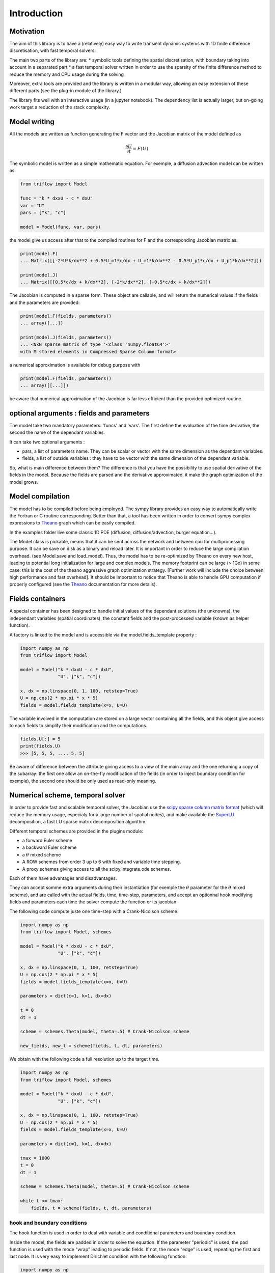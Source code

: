 Introduction
===============

Motivation
-----------------

The aim of this library is to have a (relatively) easy way to write transient dynamic systems with 1D finite difference discretisation, with fast temporal solvers.

The main two parts of the library are:
* symbolic tools defining the spatial discretisation, with boundary taking into account in a separated part
* a fast temporal solver written in order to use the sparsity of the finite difference method to reduce the memory and CPU usage during the solving

Moreover, extra tools are provided and the library is written in a modular way, allowing an easy extension of these different parts (see the plug-in module of the library.)

The library fits well with an interactive usage (in a jupyter notebook). The dependency list is actually larger, but on-going work target a reduction of the stack complexity.

Model writing
-----------------

All the models are written as function generating the F vector and the Jacobian matrix of the model defined as

.. math::

    \frac{\partial U}{\partial t} = F(U)

The symbolic model is written as a simple mathematic equation. For exemple, a diffusion advection model can be written as:

.. code-block:: python3

    from triflow import Model

    func = "k * dxxU - c * dxU"
    var = "U"
    pars = ["k", "c"]

    model = Model(func, var, pars)

the model give us access after that to the compiled routines for F and the corresponding Jacobian matrix as:

.. code-block:: python3

    print(model.F)
    ... Matrix([[-2*U*k/dx**2 + 0.5*U_m1*c/dx + U_m1*k/dx**2 - 0.5*U_p1*c/dx + U_p1*k/dx**2]])

    print(model.J)
    ... Matrix([[0.5*c/dx + k/dx**2], [-2*k/dx**2], [-0.5*c/dx + k/dx**2]])

The Jacobian is computed in a sparse form. These object are callable, and will return the numerical values if the fields and the parameters are provided:

.. code-block:: python3

    print(model.F(fields, parameters))
    ... array([...])

    print(model.J(fields, parameters))
    ... <NxN sparse matrix of type '<class 'numpy.float64'>'
    with M stored elements in Compressed Sparse Column format>

a numerical approximation is available for debug purpose with

.. code-block:: python3

    print(model.F(fields, parameters))
    ... array([[...]])

be aware that numerical approximation of the Jacobian is far less efficient than the provided optimized routine.

optional arguments : fields and parameters
------------------------------------------

The model take two mandatory parameters: 'funcs' and 'vars'. The first define the evaluation of the time derivative, the second the name of the dependant variables.

It can take two optional arguments :

* pars, a list of parameters name. They can be scalar or vector with the same dimension as the dependant variables.
* fields, a list of outside variables : they have to be vector with the same dimension of the dependant variable.

So, what is main difference between them? The difference is that you have the possibility to use spatial derivative of the fields in the model. Because the fields are parsed and the derivative approximated, it make the graph optimization of the model grows.


Model compilation
------------------

The model has to be compiled before being employed. The sympy library provides an easy way to automatically write the Fortran or C routine corresponding. Better than that, a tool has been written in order to convert sympy complex expressions to Theano_ graph which can be easily compiled.

In the examples folder live some classic 1D PDE (diffusion, diffusion/advection, burger equation...).

The Model class is pickable, means that it can be sent across the network and between cpu for multiprocessing purpose. It can be save on disk as a binary and reload later. It is important in order to reduce the large compilation overhead. (see Model.save and load_model). Thus, the model has to be re-optimized by Theano on every new host, leading to potential long initialization for large and complex models. The memory footprint can be large (> 1Go) in some case: this is the cost of the theano aggressive graph optimization strategy. [Further work will include the choice between high performance and fast overhead]. It should be important to notice that Theano is able to handle GPU computation if properly configured (see the Theano_ documentation for more details).

Fields containers
------------------

A special container has been designed to handle initial values of the dependant solutions (the unknowns), the independant variables (spatial coordinates), the constant fields and the post-processed variable (known as helper function).

A factory is linked to the model and is accessible via the model.fields_template property :

.. code-block:: python3

    import numpy as np
    from triflow import Model

    model = Model("k * dxxU - c * dxU",
                  "U", ["k", "c"])

    x, dx = np.linspace(0, 1, 100, retstep=True)
    U = np.cos(2 * np.pi * x * 5)
    fields = model.fields_template(x=x, U=U)

The variable involved in the computation are stored on a large vector containing all the fields, and this object give access to each fields to simplify their modification and the computations.

.. code-block:: python3

    fields.U[:] = 5
    print(fields.U)
    >>> [5, 5, 5, ..., 5, 5]

Be aware of difference between the attribute giving access to a view of the main array and the one returning a copy of the subarray: the first one allow an on-the-fly modification of the fields (in order to inject boundary condition for exemple), the second one should be only used as read-only meaning.

Numerical scheme, temporal solver
----------------------------------

In order to provide fast and scalable temporal solver, the Jacobian use the `scipy sparse column matrix format`_ (which will reduce the memory usage, especialy for a large number of spatial nodes), and make available the SuperLU_ decomposition, a fast LU sparse matrix decomposition algorithm.

Different temporal schemes are provided in the plugins module:

* a forward Euler scheme
* a backward Euler scheme
* a :math:`\theta` mixed scheme
* A ROW schemes from order 3 up to 6 with fixed and variable time stepping.
* A proxy schemes giving access to all the scipy.integrate.ode schemes.

Each of them have advantages and disadvantages.

They can accept somme extra arguments during their instantiation (for exemple the :math:`\theta` parameter for the :math:`\theta` mixed scheme), and are called with the actual fields, time, time-step, parameters, and accept an optionnal hook modifying fields and parameters each time the solver compute the function or its jacobian.

The following code compute juste one time-step with a Crank-Nicolson scheme.

.. code-block:: python3

    import numpy as np
    from triflow import Model, schemes

    model = Model("k * dxxU - c * dxU",
                  "U", ["k", "c"])

    x, dx = np.linspace(0, 1, 100, retstep=True)
    U = np.cos(2 * np.pi * x * 5)
    fields = model.fields_template(x=x, U=U)

    parameters = dict(c=1, k=1, dx=dx)

    t = 0
    dt = 1

    scheme = schemes.Theta(model, theta=.5) # Crank-Nicolson scheme

    new_fields, new_t = scheme(fields, t, dt, parameters)

We obtain with the following code a full resolution up to the target time.

.. code-block:: python3

    import numpy as np
    from triflow import Model, schemes

    model = Model("k * dxxU - c * dxU",
                  "U", ["k", "c"])

    x, dx = np.linspace(0, 1, 100, retstep=True)
    U = np.cos(2 * np.pi * x * 5)
    fields = model.fields_template(x=x, U=U)

    parameters = dict(c=1, k=1, dx=dx)

    tmax = 1000
    t = 0
    dt = 1

    scheme = schemes.Theta(model, theta=.5) # Crank-Nicolson scheme

    while t <= tmax:
        fields, t = scheme(fields, t, dt, parameters)

hook and boundary conditions
^^^^^^^^^^^^^^^^^^^^^^^^^^^^

The hook function is used in order to deal with variable and conditional parameters and boundary condition.

Inside the model, the fields are padded in order to solve the equation. If the parameter "periodic" is used, the pad function is used with the mode "wrap" leading to periodic fields. If not, the mode "edge" is used, repeating the first and last node. It is very easy to implement Dirichlet condition with the following function:

.. code-block:: python3

    import numpy as np
    from triflow import Model, schemes

    model = Model("k * dxxU",
                  "U", ["k"])

    x, dx = np.linspace(0, 1, 50, retstep=True)
    U = np.cos(2 * np.pi * x * 1.5)
    fields = model.fields_template(x=x, U=U)

    parameters = dict(k=1e-3, dx=dx,
                      time_stepping=True,
                      tol=1E-2, periodic=False)

    tmax = 1
    t = 0
    dt = .01

    scheme = schemes.RODASPR(model)

    def dirichlet_condition(fields, t, pars):
        fields.U[0] = 1
        fields.U[-1] = 1
        return fields, pars

    while t <= tmax:
        fields, t = scheme(fields, t, dt,
                           parameters, hook=dirichlet_condition)

Displays
^^^^^^^^

Hooks are called every internal time step and allow granular modification of the parameters or fields.

Displays have to be called by the user and can not modify the fields or parameters, but can display or save data during the simulation.

Like the hooks, they are basically callable or coroutine taking fields or the other to output post-processed data. The built-ins displays are detailed on the section of the same name. The following example show how we can plot the dependant variable U and the number of internal iteration during the simulation.

.. code-block:: python3

    import numpy as np
    from triflow import Model, Simulation
    from triflow.plugins.displays import bokeh_probes_update


    model = Model(funcs="k * dxxU - c * dxU", vars="U", pars=["k", "c"])
    parameters = dict(time_stepping=True,
                      tol=1E-1, dt=1, tmax=100,
                      periodic=True,
                      c=1, k=1E-6)

    x = np.linspace(-2 * np.pi, 2 * np.pi, 100, endpoint=False)
    U = np.cos(x) + 2

    fields = model.fields_template(x=x, U=U)
    simul = Simulation(model, fields, 0, parameters)

    def internal_iter(t, simul):
        return simul.scheme.internal_iter

    bokeh_probe = bokeh_probes_update({'niter': internal_iter})

    for fields, t in simul:
        bokeh_probe.send((t, simul))

.. _Theano: http://deeplearning.net/software/theano/
.. _Sympy: http://www.sympy.org/en/index.html
.. _Numpy: http://www.sympy.org/en/index.html
.. _scipy sparse column matrix format: https://docs.scipy.org/doc/scipy-0.18.1/reference/generated/scipy.sparse.csc_matrix.html
.. _SuperLU: http://crd-legacy.lbl.gov/~xiaoye/SuperLU/
